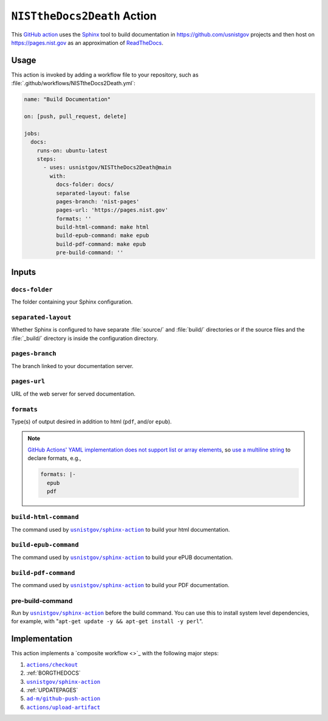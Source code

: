 .. _NISTTHEDOCS2DEATH:

``NISTtheDocs2Death`` Action
============================

This `GitHub action <https://docs.github.com/en/actions>`_ uses the `Sphinx
<https://www.sphinx-doc.org/>`_ tool to build documentation in
https://github.com/usnistgov projects and then host on
https://pages.nist.gov as an approximation of `ReadTheDocs
<https://readthedocs.org>`_.

Usage
-----

This action is invoked by adding a workflow file to your repository, such 
as :file:`.github/workflows/NISTtheDocs2Death.yml`:

.. code-block:: yaml

   name: "Build Documentation"

   on: [push, pull_request, delete]

   jobs:
     docs:
       runs-on: ubuntu-latest
       steps:
         - uses: usnistgov/NISTtheDocs2Death@main
           with:
             docs-folder: docs/
             separated-layout: false
             pages-branch: 'nist-pages'
             pages-url: 'https://pages.nist.gov'
             formats: ''
             build-html-command: make html
             build-epub-command: make epub
             build-pdf-command: make epub
             pre-build-command: ''

Inputs
------

``docs-folder``
~~~~~~~~~~~~~~~

The folder containing your Sphinx configuration.

``separated-layout``
~~~~~~~~~~~~~~~~~~~~

Whether Sphinx is configured to have separate :file:`source/` and
:file:`build/` directories or if the source files and the :file:`_build/`
directory is inside the configuration directory.

``pages-branch``
~~~~~~~~~~~~~~~~

The branch linked to your documentation server.

``pages-url``
~~~~~~~~~~~~~

URL of the web server for served documentation.

``formats``
~~~~~~~~~~~

Type(s) of output desired in addition to html (``pdf``, and/or ``epub``).

.. note::

   `GitHub Actions' YAML implementation does not support list or array elements
   <https://github.com/actions/toolkit/issues/184>`_, so
   `use a multiline string
   <https://stackoverflow.com/questions/75420197/how-to-use-array-input-for-a-custom-github-actions>`_
   to declare formats, e.g.,

   .. code-block:: yaml

             formats: |-
               epub
               pdf


``build-html-command``
~~~~~~~~~~~~~~~~~~~~~~

The command used by |sphinxaction|_ to build your html documentation.

``build-epub-command``
~~~~~~~~~~~~~~~~~~~~~~

The command used by |sphinxaction|_ to build your ePUB documentation.

``build-pdf-command``
~~~~~~~~~~~~~~~~~~~~~

The command used by |sphinxaction|_ to build your PDF documentation.

pre-build-command
~~~~~~~~~~~~~~~~~

Run by |sphinxaction|_ before the build command.  You can use this to install
system level dependencies, for example, with "``apt-get update -y && apt-get
install -y perl``".

Implementation
--------------

This action implements a `composite workflow <>`_ with the following major
steps:

1. |checkout|_
2. :ref:`BORGTHEDOCS`
3. |sphinxaction|_
4. :ref:`UPDATEPAGES`
5. |github-push-action|_
6. |upload-artifact|_


.. |checkout|       replace:: ``actions/checkout``
.. _checkout:       https://github.com/actions/checkout
.. |sphinxaction|   replace::   ``usnistgov/sphinx-action``
.. _sphinxaction:   https://github.com/usnistgov/sphinx-action
.. |github-push-action|  replace:: ``ad-m/github-push-action``
.. _github-push-action:  https://github.com/ad-m/github-push-action
.. |upload-artifact|     replace:: ``actions/upload-artifact``
.. _upload-artifact:     https://github.com/actions/upload-artifact
